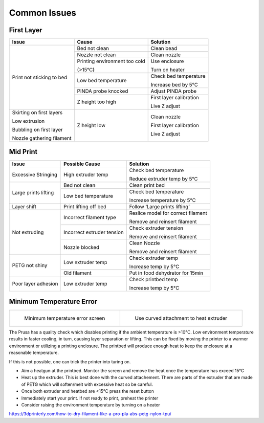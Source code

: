 =============
Common Issues
=============

First Layer
===========

+---------------------------+--------------------------------+-------------------------+
| Issue                     | Cause                          | Solution                |
+===========================+================================+=========================+
| Print not sticking to bed | Bed not clean                  | Clean bead              |
|                           +--------------------------------+-------------------------+
|                           | Nozzle not clean               | Clean nozzle            |
|                           +--------------------------------+-------------------------+
|                           | Printing environment too cold  | Use enclosure           |
|                           |                                |                         |
|                           | (>15°C)                        | Turn on heater          |
|                           +--------------------------------+-------------------------+
|                           | Low bed temperature            | Check bed temperature   |
|                           |                                |                         |
|                           |                                | Increase bed by 5°C     |
|                           +--------------------------------+-------------------------+
|                           | PINDA probe knocked            | Adjust PINDA probe      |
|                           +--------------------------------+-------------------------+
|                           | Z height too high              | First layer calibration |
|                           |                                |                         |
|                           |                                | Live Z adjust           |
+---------------------------+--------------------------------+-------------------------+
| Skirting on first layers  | Z height low                   | Clean nozzle            |
|                           |                                |                         |
| Low extrusion             |                                | First layer calibration |
|                           |                                |                         |
| Bubbling on first layer   |                                | Live Z adjust           |
|                           |                                |                         |
| Nozzle gathering filament |                                |                         |
+---------------------------+--------------------------------+-------------------------+

Mid Print
=========

+------------------------+----------------------------+------------------------------------+
| Issue                  | Possible Cause             | Solution                           |
+========================+============================+====================================+
|                        |                            | Check bed temperature              |
| Excessive Stringing    | High extruder temp         |                                    |
|                        |                            | Reduce extruder temp   by 5°C      |
+------------------------+----------------------------+------------------------------------+
| Large prints lifting   | Bed not clean              | Clean print bed                    |
|                        +----------------------------+------------------------------------+
|                        |                            | Check bed temperature              |
|                        | Low bed temperature        |                                    |
|                        |                            | Increase temperature by 5°C        |
+------------------------+----------------------------+------------------------------------+
| Layer shift            | Print lifting   off bed    | Follow ‘Large prints lifting’      |
+------------------------+----------------------------+------------------------------------+
| Not extruding          | Incorrect filament type    | Reslice model for correct filament |
|                        |                            |                                    |
|                        |                            | Remove and reinsert filament       |
|                        +----------------------------+------------------------------------+
|                        | Incorrect extruder tension | Check extruder tension             |
|                        |                            |                                    |
|                        |                            | Remove and reinsert filament       |
|                        +----------------------------+------------------------------------+
|                        | Nozzle blocked             | Clean Nozzle                       |
|                        |                            |                                    |
|                        |                            | Remove and reinsert filament       |
+------------------------+----------------------------+------------------------------------+
|                        |                            | Check extruder   temp              |
| PETG not shiny         | Low extruder   temp        |                                    |
|                        |                            | Increase temp   by 5°C             |
|                        +----------------------------+------------------------------------+
|                        | Old filament               | Put in food dehydrator for 15min   |
+------------------------+----------------------------+------------------------------------+
|                        |                            | Check printbed temp                |
| Poor layer adhesion    | Low extruder temp          |                                    |
|                        |                            | Increase temp by 5°C               |
+------------------------+----------------------------+------------------------------------+

Minimum Temperature Error
=========================

+-----------------------------------------+-------------------------------------------+
| .. figure:: /images/min_temp_screen.jpg | .. figure:: /images/heatgun.jpg           |
|                                         |                                           |
|    Minimum temperature error screen     |    Use curved attachment to heat extruder |
+-----------------------------------------+-------------------------------------------+

The Prusa has a quality check which disables printing if the ambient temperature is >10°C.
Low environment temperature results in faster cooling, in turn, causing layer separation or lifting.
This can be fixed by moving the printer to a warmer environment or utilizing a printing enclosure.
The printbed will produce enough heat to keep the enclosure at a reasonable temperature.

If this is not possible, one can trick the printer into turing on.

- Aim a heatgun at the printbed. Monitor the screen and remove the heat once the temperature has exceed 15°C
- Heat up the extruder. This is best done with the curved attachement. There are parts of the extruder that are made of PETG which will soften/melt with excessive heat so be careful.
- Once both extruder and heatbed are <15°C press the reset button
- Immediately start your print. If not ready to print, preheat the printer
- Consider raising the environment temperature by turning on a heater


https://3dprinterly.com/how-to-dry-filament-like-a-pro-pla-abs-petg-nylon-tpu/
